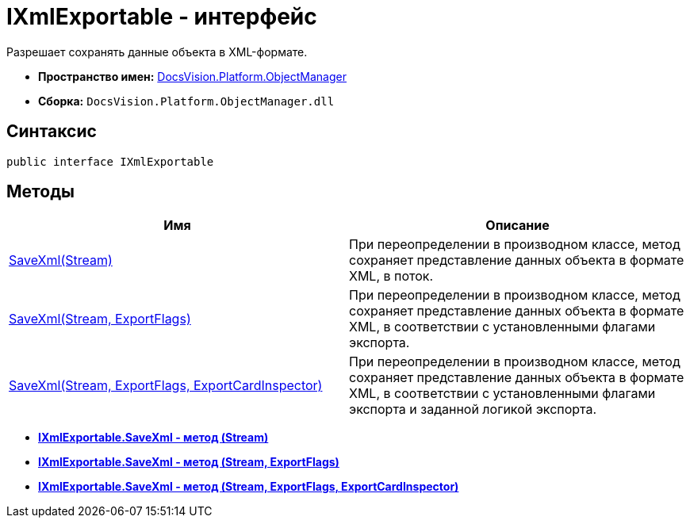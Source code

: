 = IXmlExportable - интерфейс

Разрешает сохранять данные объекта в XML-формате.

* *Пространство имен:* xref:api/DocsVision/Platform/ObjectManager/ObjectManager_NS.adoc[DocsVision.Platform.ObjectManager]
* *Сборка:* `DocsVision.Platform.ObjectManager.dll`

== Синтаксис

[source,csharp]
----
public interface IXmlExportable
----

== Методы

[cols=",",options="header"]
|===
|Имя |Описание
|xref:api/DocsVision/Platform/ObjectManager/IXmlExportable.SaveXml_MT.adoc[SaveXml(Stream)] |При переопределении в производном классе, метод сохраняет представление данных объекта в формате XML, в поток.
|xref:api/DocsVision/Platform/ObjectManager/IXmlExportable.SaveXml_1_MT.adoc[SaveXml(Stream, ExportFlags)] |При переопределении в производном классе, метод сохраняет представление данных объекта в формате XML, в соответствии с установленными флагами экспорта.
|xref:api/DocsVision/Platform/ObjectManager/IXmlExportable.SaveXml_2_MT.adoc[SaveXml(Stream, ExportFlags, ExportCardInspector)] |При переопределении в производном классе, метод сохраняет представление данных объекта в формате XML, в соответствии с установленными флагами экспорта и заданной логикой экспорта.
|===

* *xref:api/DocsVision/Platform/ObjectManager/IXmlExportable.SaveXml_MT.adoc[IXmlExportable.SaveXml - метод (Stream)]* +
* *xref:api/DocsVision/Platform/ObjectManager/IXmlExportable.SaveXml_1_MT.adoc[IXmlExportable.SaveXml - метод (Stream, ExportFlags)]* +
* *xref:api/DocsVision/Platform/ObjectManager/IXmlExportable.SaveXml_2_MT.adoc[IXmlExportable.SaveXml - метод (Stream, ExportFlags, ExportCardInspector)]* +
